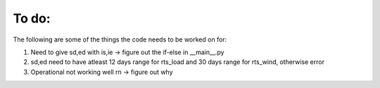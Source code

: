 To do:
======

The following are some of the things the code needs to be worked on for:

1. Need to give sd,ed with is,ie -> figure out the if-else in __main__.py

2. sd,ed need to have atleast 12 days range for rts_load and 30 days range for rts_wind, otherwise error

3. Operational not working well rn -> figure out why